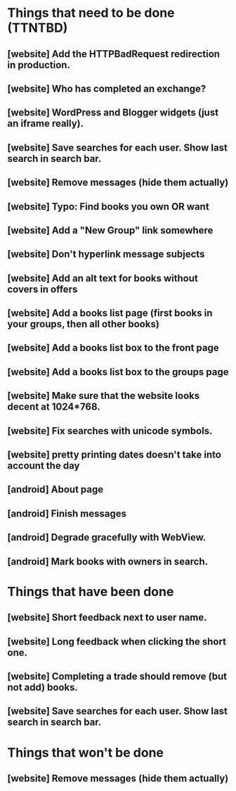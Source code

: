 * Things that need to be done (TTNTBD)
** [website] Add the HTTPBadRequest redirection in production.
** [website] Who has completed an exchange?
** [website] WordPress and Blogger widgets (just an iframe really).
** [website] Save searches for each user.  Show last search in search bar.
** [website] Remove messages (hide them actually)
** [website] Typo: Find books you own OR want
** [website] Add a "New Group" link somewhere
** [website] Don't hyperlink message subjects
** [website] Add an alt text for books without covers in offers
** [website] Add a books list page (first books in your groups, then all other books)
** [website] Add a books list box to the front page
** [website] Add a books list box to the groups page
** [website] Make sure that the website looks decent at 1024*768.
** [website] Fix searches with unicode symbols.
** [website] pretty printing dates doesn't take into account the day
** [android] About page
** [android] Finish messages
** [android] Degrade gracefully with WebView.
** [android] Mark books with owners in search.
* Things that have been done
** [website] Short feedback next to user name.
** [website] Long feedback when clicking the short one.
** [website] Completing a trade should remove (but not add) books.
** [website] Save searches for each user.  Show last search in search bar.
* Things that won't be done
** [website] Remove messages (hide them actually)

